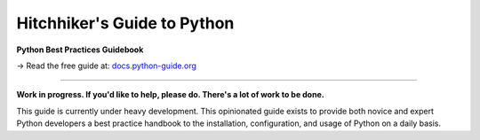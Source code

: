 Hitchhiker's Guide to Python
============================

**Python Best Practices Guidebook**

→ Read the free guide at: `docs.python-guide.org <https://docs.python-guide.org>`_

.. image:: https://farm1.staticflickr.com/628/33173824932_58add34581_k_d.jpg

-----------

**Work in progress. If you'd like to help, please do. There's a lot of work to
be done.**

This guide is currently under heavy development. This opinionated guide
exists to provide both novice and expert Python developers a best practice
handbook to the installation, configuration, and usage of Python on a daily
basis.
